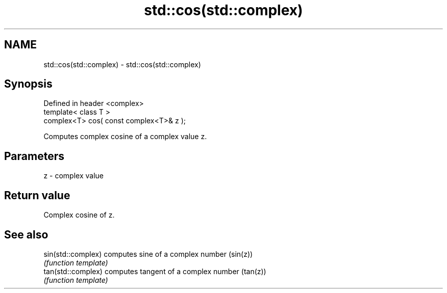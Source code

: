 .TH std::cos(std::complex) 3 "Nov 25 2015" "2.0 | http://cppreference.com" "C++ Standard Libary"
.SH NAME
std::cos(std::complex) \- std::cos(std::complex)

.SH Synopsis
   Defined in header <complex>
   template< class T >
   complex<T> cos( const complex<T>& z );

   Computes complex cosine of a complex value z.

.SH Parameters

   z - complex value

.SH Return value

   Complex cosine of z.

.SH See also

   sin(std::complex) computes sine of a complex number (sin(z))
                     \fI(function template)\fP 
   tan(std::complex) computes tangent of a complex number (tan(z))
                     \fI(function template)\fP 
